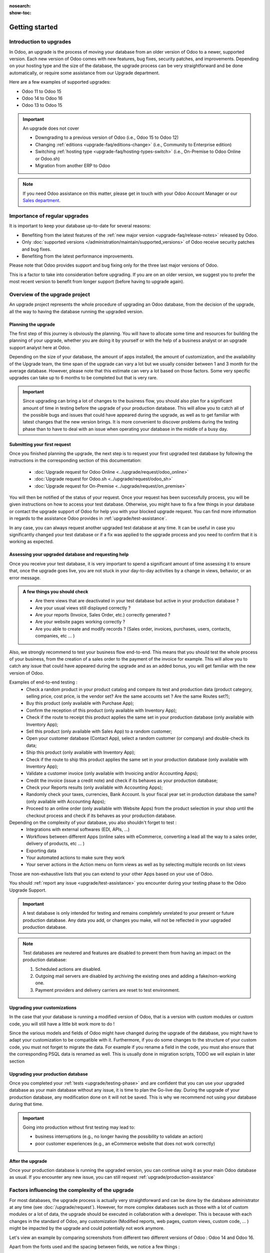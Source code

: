 :nosearch:
:show-toc:


.. |assistance-contact| replace::
   If you need Odoo assistance on this matter, please get in touch with your Odoo Account Manager or
   our `Sales department`_.
.. _Sales department: mailto:sales@odoo.com

===============
Getting started
===============

Introduction to upgrades
------------------------

In Odoo, an upgrade is the process of moving your database from an older version of Odoo to a newer, supported version. Each new version of Odoo comes with new features, bug fixes, security patches, and improvements. Depending on your hosting type and the size of the database, the upgrade process can be very straightforward and be done automatically, or require some assistance from our Upgrade department.

Here are a few examples of supported upgrades:

* Odoo 11 to Odoo 15
* Odoo 14 to Odoo 16
* Odoo 13 to Odoo 15

.. important::
   An upgrade does not cover

   * Downgrading to a previous version of Odoo (i.e., Odoo 15 to Odoo 12)
   * Changing :ref:`editions <upgrade-faq/editions-change>` (i.e., Community to Enterprise edition)
   * Switching :ref:`hosting type <upgrade-faq/hosting-types-switch>` (i.e., On-Premise to Odoo Online or Odoo.sh)
   * Migration from another ERP to Odoo

.. note:: |assistance-contact|

Importance of regular upgrades
------------------------------

It is important to keep your database up-to-date for several reasons:

* Benefiting from the latest features of the :ref:`new major version <upgrade-faq/release-notes>` released by Odoo.
* Only :doc:`supported versions </administration/maintain/supported_versions>` of Odoo receive security patches and bug fixes.
* Benefiting from the latest performance improvements.

Please note that Odoo provides support and bug fixing only for the three last major versions of Odoo.

This is a factor to take into consideration before upgrading. If you are on an older version, we suggest you to prefer the most recent version to benefit from longer support (before having to upgrade again).

.. _upgrade/process-workflow:

Overview of the upgrade project
---------------------------------------------

An upgrade project represents the whole procedure of upgrading an Odoo database,
from the decision of the upgrade, all the way to having the database running the upgraded version.

Planning the upgrade
====================

The first step of this journey is obviously the planning. You will have to allocate some time and resources for building the planning of your upgrade, whether you are doing it by yourself or with the help of a business analyst or an upgrade support analyst here at Odoo.

Depending on the size of your database, the amount of apps installed, the amount of customization, and the availability of the Upgrade team, the time span of the upgrade can vary a lot but we usually consider between 1 and 3 month for the average database. However, please note that this estimate can very a lot based on those factors. Some very specific upgrades can take up to 6 months to be completed but that is very rare.

.. important::
   Since upgrading can bring a lot of changes to the business flow, you should also plan for a significant amount of time in testing before the upgrade of your production database. This will allow you to catch all of the possible bugs and issues that could have appeared during the upgrade, as well as to get familiar with latest changes that the new version brings. It is more convenient to discover problems during the testing phase than to have to deal with an issue when operating your database in the middle of a busy day.


Submitting your first request
=============================

Once you finished planning the upgrade, the next step is to request your first upgraded test database by following the instructions in the corresponding section of this documentation:

   - :doc:`Upgrade request for Odoo Online <../upgrade/request/odoo_online>`
   - :doc:`Upgrade request for Odoo.sh <../upgrade/request/odoo_sh>`
   - :doc:`Upgrade request for On-Premise <../upgrade/request/on_premise>`

You will then be notified of the status of your request. Once your request has been successfully process, you will be given instructions on how to access your test database. Otherwise, you might have to fix a few things in your database or contact the upgrade support of Odoo for help you with your blocked upgrade request. You can find more information in regards to the assistance Odoo provides in :ref:`upgrade/test-assistance`.

In any case, you can always request another upgraded test database at any time. It can be useful in case you significantly changed your test database or if a fix was applied to the upgrade process and you need to confirm that it is working as expected.

.. _upgrade/testing-phase:

Assessing your upgraded database and requesting help
====================================================

Once you receive your test database, it is very important to spend a significant amount of time assessing it to ensure that, once the upgrade goes live, you are not stuck in your day-to-day activities by a change in views, behavior, or an error message. 

.. admonition:: A few things you should check

   - Are there views that are deactivated in your test database but active in your production database ?
   - Are your usual views still displayed correctly ?
   - Are your reports (Invoice, Sales Order, etc.) correctly generated ?
   - Are your website pages working correctly ?
   - Are you able to create and modify records ? (Sales order, invoices, purchases, users, contacts, companies, etc ... ) 

Also, we strongly recommend to test your business flow end-to-end. This means that you should test the whole process of your business, from the creation of a sales order to the payment of the invoice for example. This will allow you to catch any issue that could have appeared during the upgrade and as an added bonus, you will get familiar with the new version of Odoo.

Examples of end-to-end testing :
   - Check a random product in your product catalog and compare its test and production data (product category, selling price, cost price, is the vendor set? Are the same accounts set ? Are the same Routes set?);
   - Buy this product (only available with Purchase App);
   - Confirm the reception of this product (only available with Inventory App);
   - Check if the route to receipt this product applies the same set in your production database (only available with Inventory App);
   - Sell this product (only available with Sales App) to a random customer;
   - Open your customer database (Contact App), select a random customer (or company) and double-check its data;
   - Ship this product (only available with Inventory App);
   - Check if the route to ship this product applies the same set in your production database (only available with Inventory App);
   - Validate a customer invoice (only available with Invoicing and/or Accounting Apps);
   - Credit the invoice (issue a credit note) and check if its behaves as your production database;
   - Check your Reports results (only available with Accounting Apps);
   - Randomly check your taxes, currencies, Bank Account. Is your fiscal year set in production database the same? (only available with Accounting Apps);
   - Proceed to an online order (only available with Website Apps) from the product selection in your shop until the checkout process and check if its behaves as your production database.

Depending on the complexity of your database, you also shouldn't forget to test : 
   - Integrations with external softwares (EDI, APIs, ...)
   - Workflows between different Apps (online sales with eCommerce, converting a lead all the way to a sales order, delivery of products, etc ... )
   - Exporting data
   - Your automated actions to make sure they work
   - Your server actions in the Action menu on form views as well as by selecting multiple records on list views

Those are non-exhaustive lists that you can extend to your other Apps based on your use of Odoo.

You should :ref:`report any issue <upgrade/test-assistance>` you encounter during your testing phase to the Odoo Upgrade Support.

.. important::
   A test database is only intended for testing and remains completely unrelated to your present or future production database. Any data you add, or changes you make, will not be reflected in your upgraded production database.

.. note::
   Test databases are neutered and features are disabled to prevent them from having an impact on the production database:

   #. Scheduled actions are disabled.
   #. Outgoing mail servers are disabled by archiving the existing ones and adding a fake/non-working one.
   #. Payment providers and delivery carriers are reset to test environment.



Upgrading your customizations
==============================

In the case that your database is running a modified version of Odoo, that is a version with custom modules or custom code, you will still have a little bit work more to do !

Since the various models and fields of Odoo might have changed during the upgrade of the database, you might have to adapt your customization to be compatible with it. Furthermore, if you do some changes to the structure of your custom code, you must not forget to migrate the data. For example if you rename a field in the code, you must also ensure that the corresponding PSQL data is renamed as well. This is usually done in migration scripts, TODO we will explain in later section

.. _upgrade/steps-production:

Upgrading your production database
==================================

Once you completed your :ref:`tests <upgrade/testing-phase>` and are confident that you can use your upgraded database as your main database without any issue, it is time to plan the Go-live day. During the upgrade of your production database, any modification done on it will not be saved. This is why we recommend not using your database during that time.

.. important::
   Going into production without first testing may lead to:

   - business interruptions (e.g., no longer having the possibility to validate an action)
   - poor customer experiences (e.g., an eCommerce website that does not work correctly)


After the upgrade
=================

Once your production database is running the upgraded version, you can continue using it as your main Odoo database as usual. If you encounter any new issue, you can still request :ref:`upgrade/production-assistance`


Factors influencing the complexity of the upgrade
-------------------------------------------------

For most databases, the upgrade process is actually very straightforward and can be done by the database administrator at any time (see :doc:`/upgrade/request`). However, for more complex databases such as those with a lot of custom modules or a lot of data, the upgrade should be executed in collaboration with a developer. This is because with each changes in the standard of Odoo, any customization (Modified reports, web pages, custom views, custom code, ... ) might be impacted by the upgrade and could potentially not work anymore.

Let's view an example by comparing screenshots from different two different versions of Odoo : Odoo 14 and Odoo 16.

.. image:: introduction/so_odoo_14.png
   :width: 49%
   :alt: Odoo 14

.. image:: introduction/so_odoo_16.png
   :width: 49%
   :alt: Odoo 16

Apart from the fonts used and the spacing between fields, we notice a few things :

- Field 'Referrer' moved from below 'Quotation template' to below 'Customer'
- A new field named 'Recurrence' appears on the right, below 'Order Date'


Those changes might not be important to end user but for programmers developing a module, the code written is often based on the current layout of the pages, and on the current fields present. Therefore if a new field was created and placed under the field 'Referrer', since 'Referrer' changed position, our new field would followed it.

.. important::
   Changes between versions of the standard code of Odoo could impact the dependencies of your custom modules and therefore require some changes to your code.

Now, this example highlight a very minor change, as nothing is deleted, but this is not always the case between 2 versions. Sometimes, fields are renamed or removed entirely from the database, whole modules are changed, models are renamed, etc ...  Thankfully the standard code of Odoo is written in a way that it will automatically move the standard data from the old field to the new one, but this is not the case for customized fields.

In those situations, running the newest version of Odoo on an older database will probably result in issues when navigating your database, such as error messages, data loss, data showing incorrectly, values wrongly computed, and many more. Therefore, the intervention of a developer will be required for your upgrade to be successful.

